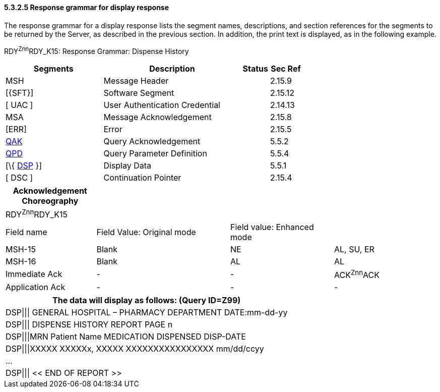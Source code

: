 ==== 5.3.2.5 Response grammar for display response

The response grammar for a display response lists the segment names, descriptions, and section references for the segments to be returned by the Server, as described in the previous section. In addition, the print text is displayed, as in the following example.

RDY^Znn^RDY_K15: Response Grammar: Dispense History

[width="100%",cols="33%,47%,9%,11%",options="header",]
|===
|Segments |Description |Status |Sec Ref
|MSH |Message Header | |2.15.9
|[\{SFT}] |Software Segment | |2.15.12
|[ UAC ] |User Authentication Credential | |2.14.13
|MSA |Message Acknowledgement | |2.15.8
|[ERR] |Error | |2.15.5
|link:#QAK[QAK] |Query Acknowledgement | |5.5.2
|link:#QPD[QPD] |Query Parameter Definition | |5.5.4
|[\{ link:#DSP[DSP] }] |Display Data | |5.5.1
|[ DSC ] |Continuation Pointer | |2.15.4
|===

[width="100%",cols="21%,31%,24%,24%",options="header",]
|===
|Acknowledgement Choreography | | |
|RDY^Znn^RDY_K15 | | |
|Field name |Field Value: Original mode |Field value: Enhanced mode |
|MSH-15 |Blank |NE |AL, SU, ER
|MSH-16 |Blank |AL |AL
|Immediate Ack |- |- |ACK^Znn^ACK
|Application Ack |- |- |-
|===

[width="100%",cols="100%",options="header",]
|===
|The data will display as follows: (Query ID=Z99)
|DSP\|\|\| GENERAL HOSPITAL – PHARMACY DEPARTMENT DATE:mm-dd-yy
|DSP\|\|\| DISPENSE HISTORY REPORT PAGE n
|DSP\|\|\|MRN Patient Name MEDICATION DISPENSED DISP-DATE
|DSP\|\|\|XXXXX XXXXXx, XXXXX XXXXXXXXXXXXXXXX mm/dd/ccyy
|...
|DSP\|\|\| << END OF REPORT >>
|===

